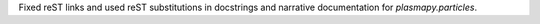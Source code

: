 Fixed reST links and used reST substitutions in docstrings and narrative
documentation for `plasmapy.particles`.
